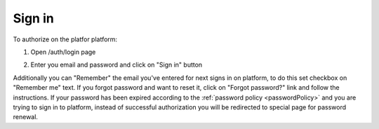 .. _login:

=======
Sign in
=======

To authorize on the platfor platform:

1. Open /auth/login page

.. image:: pic_authorization/login.png
   :width: 600
   :align: center

2. Enter you email and password and click on "Sign in" button

Additionally you can "Remember" the email you've entered for next signs in on platform, to do this set checkbox on "Remember me" text. If you forgot password and want to reset it, click on "Forgot password?" link and follow the instructions. If your password has been expired according to the :ref:`password policy <passwordPolicy>` and you are trying to sign in to platform, instead of successful authorization you will be redirected to special page for password renewal.